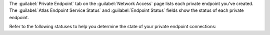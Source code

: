 The :guilabel:`Private Endpoint` tab on the :guilabel:`Network Access`
page lists each private endpoint you've created. The 
:guilabel:`Atlas Endpoint Service Status` and 
:guilabel:`Endpoint Status` fields show the status of each 
private endpoint.

Refer to the following statuses to help you determine the state of
your private endpoint connections:

